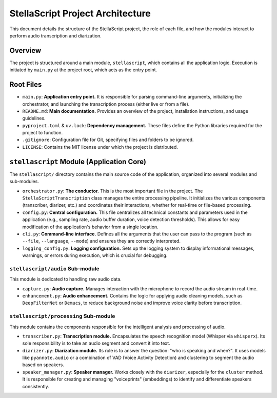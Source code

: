 ###################################
StellaScript Project Architecture
###################################

This document details the structure of the StellaScript project, the role of each file, and how the modules interact to perform audio transcription and diarization.

Overview
========

The project is structured around a main module, ``stellascript``, which contains all the application logic. Execution is initiated by ``main.py`` at the project root, which acts as the entry point.

Root Files
==========

-   ``main.py``: **Application entry point.** It is responsible for parsing command-line arguments, initializing the orchestrator, and launching the transcription process (either live or from a file).
-   ``README.md``: **Main documentation.** Provides an overview of the project, installation instructions, and usage guidelines.
-   ``pyproject.toml`` & ``uv.lock``: **Dependency management.** These files define the Python libraries required for the project to function.
-   ``.gitignore``: Configuration file for Git, specifying files and folders to be ignored.
-   ``LICENSE``: Contains the MIT license under which the project is distributed.

``stellascript`` Module (Application Core)
============================================

The ``stellascript/`` directory contains the main source code of the application, organized into several modules and sub-modules.

-   ``orchestrator.py``: **The conductor.** This is the most important file in the project. The ``StellaScriptTranscription`` class manages the entire processing pipeline. It initializes the various components (transcriber, diarizer, etc.) and coordinates their interactions, whether for real-time or file-based processing.
-   ``config.py``: **Central configuration.** This file centralizes all technical constants and parameters used in the application (e.g., sampling rate, audio buffer duration, voice detection thresholds). This allows for easy modification of the application's behavior from a single location.
-   ``cli.py``: **Command-line interface.** Defines all the arguments that the user can pass to the program (such as ``--file``, ``--language``, ``--mode``) and ensures they are correctly interpreted.
-   ``logging_config.py``: **Logging configuration.** Sets up the logging system to display informational messages, warnings, or errors during execution, which is crucial for debugging.

``stellascript/audio`` Sub-module
------------------------------------

This module is dedicated to handling raw audio data.

-   ``capture.py``: **Audio capture.** Manages interaction with the microphone to record the audio stream in real-time.
-   ``enhancement.py``: **Audio enhancement.** Contains the logic for applying audio cleaning models, such as ``DeepFilterNet`` or ``Demucs``, to reduce background noise and improve voice clarity before transcription.

``stellascript/processing`` Sub-module
-----------------------------------------

This module contains the components responsible for the intelligent analysis and processing of audio.

-   ``transcriber.py``: **Transcription module.** Encapsulates the speech recognition model (Whisper via ``whisperx``). Its sole responsibility is to take an audio segment and convert it into text.
-   ``diarizer.py``: **Diarization module.** Its role is to answer the question: "who is speaking and when?". It uses models like ``pyannote.audio`` or a combination of VAD (Voice Activity Detection) and clustering to segment the audio based on speakers.
-   ``speaker_manager.py``: **Speaker manager.** Works closely with the ``diarizer``, especially for the ``cluster`` method. It is responsible for creating and managing "voiceprints" (embeddings) to identify and differentiate speakers consistently.
